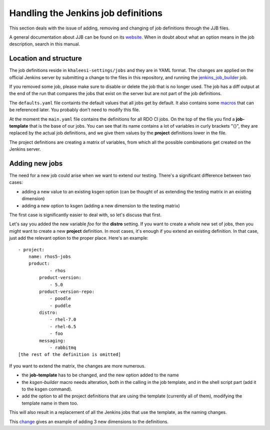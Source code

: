 Handling the Jenkins job definitions
====================================

This section deals with the issue of adding, removing and changing of job
definitions through the JJB files.

A general documentation about JJB can be found on its website_. When in doubt
about what an option means in the job description, search in this manual.

.. _website: http://ci.openstack.org/jenkins-job-builder/

Location and structure
----------------------

The job definitions reside in ``khaleesi-settings/jobs`` and they are in YAML
format. The changes are applied on the official Jenkins server by submitting a
change to the files in this repository, and running the jenkins_job_builder_
job.

.. _jenkins_job_builder: http://REPLACE_ME/job/jenkins_job_builder/

If you removed some job, please make sure to disable or delete the job
that is no longer used. The job has a diff output at the end of the run that
compares the jobs that exist on the server but are not part of the job
definitions.

The ``defaults.yaml`` file containts the default values that all jobs get by
default. It also contains some macros_ that can be referenced later. You
probably don't need to modify this file.

.. _macros: http://ci.openstack.org/jenkins-job-builder/definition.html#macro

At the moment the ``main.yaml`` file contains the definitions for all RDO CI
jobs. On the top of the file you find a **job-template** that is the base of
our jobs. You can see that its name contains a lot of variables in curly
brackets "{}", they are replaced by the actual job definitions, and we give
them values by the **project** definitions lower in the file.

The project definitions are creating a matrix of variables, from which all the
possible combinations get created on the Jenkins server.

Adding new jobs
---------------

The need for a new job could arise when we want to extend our testing. There's
a significant difference between two cases:

* adding a new value to an existing ksgen option (can be thought of as
  extending the testing matrix in an existing dimension)
* adding a new option to ksgen (adding a new dimension to the testing matrix)

The first case is significantly easier to deal with, so let's discuss that
first.

Let's say you added the new variable *foo* for the **distro** setting. If you want to create a whole new set of jobs, then you might want to create a new **project** definition. In most cases, it's enough if you extend an existing definition. In that case, just add the relevant option to the proper place. Here's an example::

    - project:
        name: rhos5-jobs
        product:
                - rhos
            product-version:
                - 5.0
            product-version-repo:
                - poodle
                - puddle
            distro:
                - rhel-7.0
                - rhel-6.5
                - foo
            messaging:
                - rabbitmq
    [the rest of the definition is omitted]

If you want to extend the matrix, the changes are more numerous.

* the **job-template** has to be changed, and the new option added to the name
* the *ksgen-builder* macro needs alteration, both in the calling in the job
  template, and in the shell script part (add it to the ksgen command).
* add the option to all the project definitions that are using the template
  (currently all of them), modifying the template name in them too.

This will also result in a replacement of all the Jenkins jobs that use the
template, as the naming changes.

This change_ gives an example of adding 3 new dimensions to the definitions.

.. _change: https://REPLACE_ME/gerrit/#/c/31728/1/jobs/main.yaml

